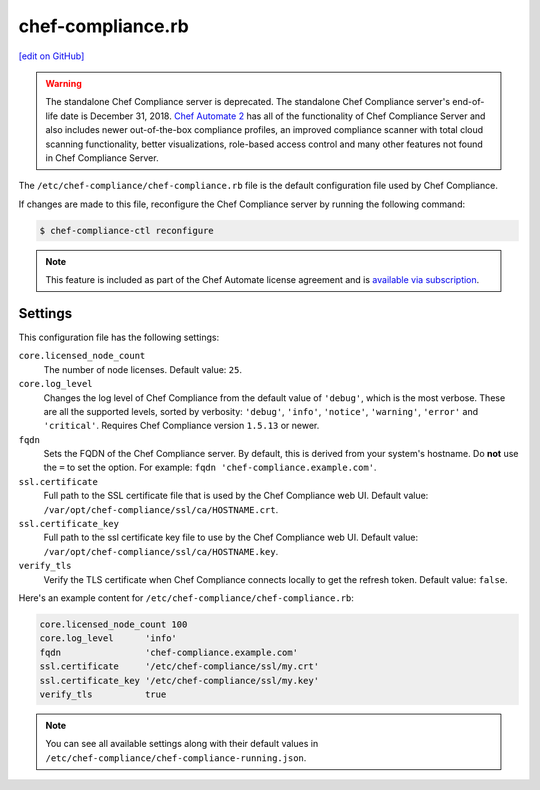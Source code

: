 =====================================================
chef-compliance.rb
=====================================================
`[edit on GitHub] <https://github.com/chef/chef-web-docs/blob/master/chef_master/source/config_rb_compliance.rst>`__

.. tag chef_automate_mark

.. image:: ../../images/chef_automate_full.png
   :width: 40px
   :height: 17px

.. end_tag

.. tag EOL_compliance_server

.. warning:: The standalone Chef Compliance server is deprecated. The standalone Chef Compliance server's end-of-life date is December 31, 2018. `Chef Automate 2 <https://www.chef.io/automate/>`__ has all of the functionality of Chef Compliance Server and also includes newer out-of-the-box compliance profiles, an improved compliance scanner with total cloud scanning functionality, better visualizations, role-based access control and many other features not found in Chef Compliance Server. 

.. end_tag

The ``/etc/chef-compliance/chef-compliance.rb`` file is the default configuration file used by Chef Compliance.

If changes are made to this file, reconfigure the Chef Compliance server by running the following command:

.. code-block:: bash

   $ chef-compliance-ctl reconfigure

.. note:: .. tag chef_subscriptions

          This feature is included as part of the Chef Automate license agreement and is `available via subscription <https://www.chef.io/pricing/>`_.

          .. end_tag

Settings
==========================================================================
This configuration file has the following settings:

``core.licensed_node_count``
   The number of node licenses. Default value: ``25``.

``core.log_level``
   Changes the log level of Chef Compliance from the default value of ``'debug'``, which is the most verbose. These are all the supported levels, sorted by verbosity: ``'debug'``, ``'info'``, ``'notice'``, ``'warning'``, ``'error'`` and ``'critical'``. Requires Chef Compliance version ``1.5.13`` or newer.

``fqdn``
   Sets the FQDN of the Chef Compliance server. By default, this is derived from your system's hostname. Do **not** use the ``=`` to set the option. For example: ``fqdn 'chef-compliance.example.com'``.

``ssl.certificate``
   Full path to the SSL certificate file that is used by the Chef Compliance web UI. Default value: ``/var/opt/chef-compliance/ssl/ca/HOSTNAME.crt``.

``ssl.certificate_key``
   Full path to the ssl certificate key file to use by the Chef Compliance web UI. Default value: ``/var/opt/chef-compliance/ssl/ca/HOSTNAME.key``.

``verify_tls``
   Verify the TLS certificate when Chef Compliance connects locally to get the refresh token. Default value: ``false``.

Here's an example content for ``/etc/chef-compliance/chef-compliance.rb``:

.. code-block:: bash

   core.licensed_node_count 100
   core.log_level      'info'
   fqdn                'chef-compliance.example.com'
   ssl.certificate     '/etc/chef-compliance/ssl/my.crt'
   ssl.certificate_key '/etc/chef-compliance/ssl/my.key'
   verify_tls          true

.. note:: You can see all available settings along with their default values in ``/etc/chef-compliance/chef-compliance-running.json``.
